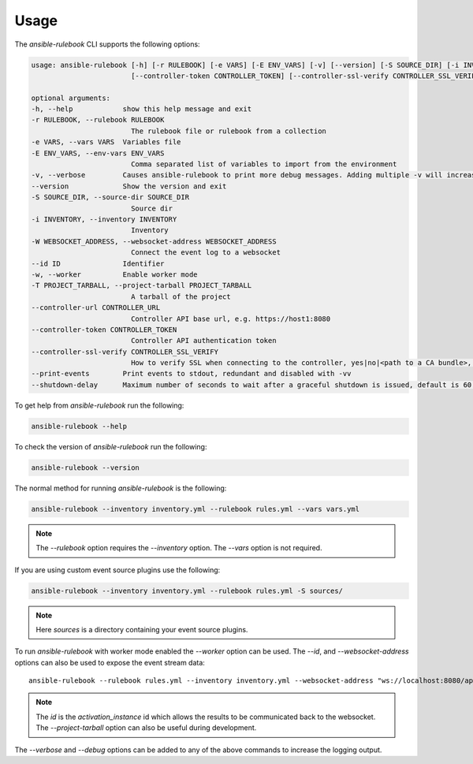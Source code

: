 =====
Usage
=====

The `ansible-rulebook` CLI supports the following options:

.. code-block:: console

    usage: ansible-rulebook [-h] [-r RULEBOOK] [-e VARS] [-E ENV_VARS] [-v] [--version] [-S SOURCE_DIR] [-i INVENTORY] [-W WEBSOCKET_ADDRESS] [--id ID] [-w] [-T PROJECT_TARBALL] [--controller-url CONTROLLER_URL]
                            [--controller-token CONTROLLER_TOKEN] [--controller-ssl-verify CONTROLLER_SSL_VERIFY] [--print-events]

    optional arguments:
    -h, --help            show this help message and exit
    -r RULEBOOK, --rulebook RULEBOOK
                            The rulebook file or rulebook from a collection
    -e VARS, --vars VARS  Variables file
    -E ENV_VARS, --env-vars ENV_VARS
                            Comma separated list of variables to import from the environment
    -v, --verbose         Causes ansible-rulebook to print more debug messages. Adding multiple -v will increase the verbosity, the default value is 0. The maximum value is 2. Events debugging might require -vv.
    --version             Show the version and exit
    -S SOURCE_DIR, --source-dir SOURCE_DIR
                            Source dir
    -i INVENTORY, --inventory INVENTORY
                            Inventory
    -W WEBSOCKET_ADDRESS, --websocket-address WEBSOCKET_ADDRESS
                            Connect the event log to a websocket
    --id ID               Identifier
    -w, --worker          Enable worker mode
    -T PROJECT_TARBALL, --project-tarball PROJECT_TARBALL
                            A tarball of the project
    --controller-url CONTROLLER_URL
                            Controller API base url, e.g. https://host1:8080
    --controller-token CONTROLLER_TOKEN
                            Controller API authentication token
    --controller-ssl-verify CONTROLLER_SSL_VERIFY
                            How to verify SSL when connecting to the controller, yes|no|<path to a CA bundle>, default to yes for https connection
    --print-events        Print events to stdout, redundant and disabled with -vv
    --shutdown-delay      Maximum number of seconds to wait after a graceful shutdown is issued, default is 60. Can also be set via an env var called EDA_SHUTDOWN_DELAY. The process will shutdown if all actions complete before this time period


To get help from `ansible-rulebook` run the following:

.. code-block:: console

    ansible-rulebook --help

To check the version of `ansible-rulebook` run the following:

.. code-block:: console

    ansible-rulebook --version

The normal method for running `ansible-rulebook` is the following:

.. code-block:: console

    ansible-rulebook --inventory inventory.yml --rulebook rules.yml --vars vars.yml

.. note::
    The `--rulebook` option requires the `--inventory` option. The `--vars` option is not required.

If you are using custom event source plugins use the following:

.. code-block:: console

    ansible-rulebook --inventory inventory.yml --rulebook rules.yml -S sources/

.. note::
    Here `sources` is a directory containing your event source plugins.

To run `ansible-rulebook` with worker mode enabled the `--worker` option can be used. The `--id`, and `--websocket-address` options can also be used to expose the event stream data::

    ansible-rulebook --rulebook rules.yml --inventory inventory.yml --websocket-address "ws://localhost:8080/api/ws2" --id 1 --worker

.. note::
    The `id` is the `activation_instance` id which allows the results to be communicated back to the websocket.
    The `--project-tarball` option can also be useful during development.

The `--verbose` and `--debug` options can be added to any of the above commands to increase the logging output.
